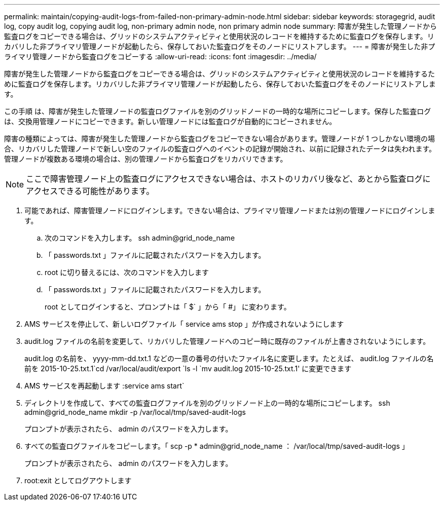 ---
permalink: maintain/copying-audit-logs-from-failed-non-primary-admin-node.html 
sidebar: sidebar 
keywords: storagegrid, audit log, copy audit log, copying audit log, non-primary admin node, non primary admin node 
summary: 障害が発生した管理ノードから監査ログをコピーできる場合は、グリッドのシステムアクティビティと使用状況のレコードを維持するために監査ログを保存します。リカバリした非プライマリ管理ノードが起動したら、保存しておいた監査ログをそのノードにリストアします。 
---
= 障害が発生した非プライマリ管理ノードから監査ログをコピーする
:allow-uri-read: 
:icons: font
:imagesdir: ../media/


[role="lead"]
障害が発生した管理ノードから監査ログをコピーできる場合は、グリッドのシステムアクティビティと使用状況のレコードを維持するために監査ログを保存します。リカバリした非プライマリ管理ノードが起動したら、保存しておいた監査ログをそのノードにリストアします。

この手順 は、障害が発生した管理ノードの監査ログファイルを別のグリッドノードの一時的な場所にコピーします。保存した監査ログは、交換用管理ノードにコピーできます。新しい管理ノードには監査ログが自動的にコピーされません。

障害の種類によっては、障害が発生した管理ノードから監査ログをコピーできない場合があります。管理ノードが 1 つしかない環境の場合、リカバリした管理ノードで新しい空のファイルの監査ログへのイベントの記録が開始され、以前に記録されたデータは失われます。管理ノードが複数ある環境の場合は、別の管理ノードから監査ログをリカバリできます。


NOTE: ここで障害管理ノード上の監査ログにアクセスできない場合は、ホストのリカバリ後など、あとから監査ログにアクセスできる可能性があります。

. 可能であれば、障害管理ノードにログインします。できない場合は、プライマリ管理ノードまたは別の管理ノードにログインします。
+
.. 次のコマンドを入力します。 ssh admin@grid_node_name
.. 「 passwords.txt 」ファイルに記載されたパスワードを入力します。
.. root に切り替えるには、次のコマンドを入力します
.. 「 passwords.txt 」ファイルに記載されたパスワードを入力します。
+
root としてログインすると、プロンプトは「 $` 」から「 #」 に変わります。



. AMS サービスを停止して、新しいログファイル「 service ams stop 」が作成されないようにします
. audit.log ファイルの名前を変更して、リカバリした管理ノードへのコピー時に既存のファイルが上書きされないようにします。
+
audit.log の名前を、 yyyy-mm-dd.txt.1 などの一意の番号の付いたファイル名に変更します。たとえば、 audit.log ファイルの名前を 2015-10-25.txt.1`cd /var/local/audit/export `ls -l `mv audit.log 2015-10-25.txt.1' に変更できます

. AMS サービスを再起動します :service ams start`
. ディレクトリを作成して、すべての監査ログファイルを別のグリッドノード上の一時的な場所にコピーします。 ssh admin@grid_node_name mkdir -p /var/local/tmp/saved-audit-logs
+
プロンプトが表示されたら、 admin のパスワードを入力します。

. すべての監査ログファイルをコピーします。「 scp -p * admin@grid_node_name ： /var/local/tmp/saved-audit-logs 」
+
プロンプトが表示されたら、 admin のパスワードを入力します。

. root:exit としてログアウトします

